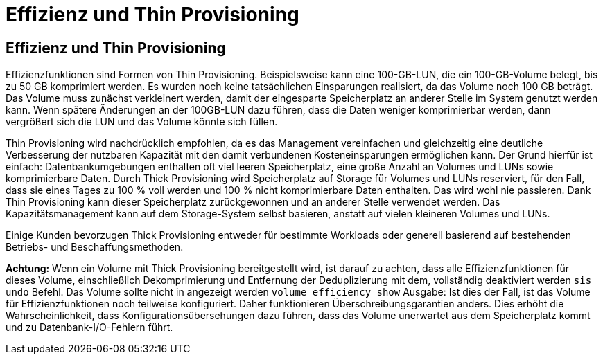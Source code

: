 = Effizienz und Thin Provisioning
:allow-uri-read: 




== Effizienz und Thin Provisioning

Effizienzfunktionen sind Formen von Thin Provisioning. Beispielsweise kann eine 100-GB-LUN, die ein 100-GB-Volume belegt, bis zu 50 GB komprimiert werden. Es wurden noch keine tatsächlichen Einsparungen realisiert, da das Volume noch 100 GB beträgt. Das Volume muss zunächst verkleinert werden, damit der eingesparte Speicherplatz an anderer Stelle im System genutzt werden kann. Wenn spätere Änderungen an der 100GB-LUN dazu führen, dass die Daten weniger komprimierbar werden, dann vergrößert sich die LUN und das Volume könnte sich füllen.

Thin Provisioning wird nachdrücklich empfohlen, da es das Management vereinfachen und gleichzeitig eine deutliche Verbesserung der nutzbaren Kapazität mit den damit verbundenen Kosteneinsparungen ermöglichen kann. Der Grund hierfür ist einfach: Datenbankumgebungen enthalten oft viel leeren Speicherplatz, eine große Anzahl an Volumes und LUNs sowie komprimierbare Daten. Durch Thick Provisioning wird Speicherplatz auf Storage für Volumes und LUNs reserviert, für den Fall, dass sie eines Tages zu 100 % voll werden und 100 % nicht komprimierbare Daten enthalten. Das wird wohl nie passieren. Dank Thin Provisioning kann dieser Speicherplatz zurückgewonnen und an anderer Stelle verwendet werden. Das Kapazitätsmanagement kann auf dem Storage-System selbst basieren, anstatt auf vielen kleineren Volumes und LUNs.

Einige Kunden bevorzugen Thick Provisioning entweder für bestimmte Workloads oder generell basierend auf bestehenden Betriebs- und Beschaffungsmethoden.

*Achtung:* Wenn ein Volume mit Thick Provisioning bereitgestellt wird, ist darauf zu achten, dass alle Effizienzfunktionen für dieses Volume, einschließlich Dekomprimierung und Entfernung der Deduplizierung mit dem, vollständig deaktiviert werden `sis undo` Befehl. Das Volume sollte nicht in angezeigt werden `volume efficiency show` Ausgabe: Ist dies der Fall, ist das Volume für Effizienzfunktionen noch teilweise konfiguriert. Daher funktionieren Überschreibungsgarantien anders. Dies erhöht die Wahrscheinlichkeit, dass Konfigurationsübersehungen dazu führen, dass das Volume unerwartet aus dem Speicherplatz kommt und zu Datenbank-I/O-Fehlern führt.
